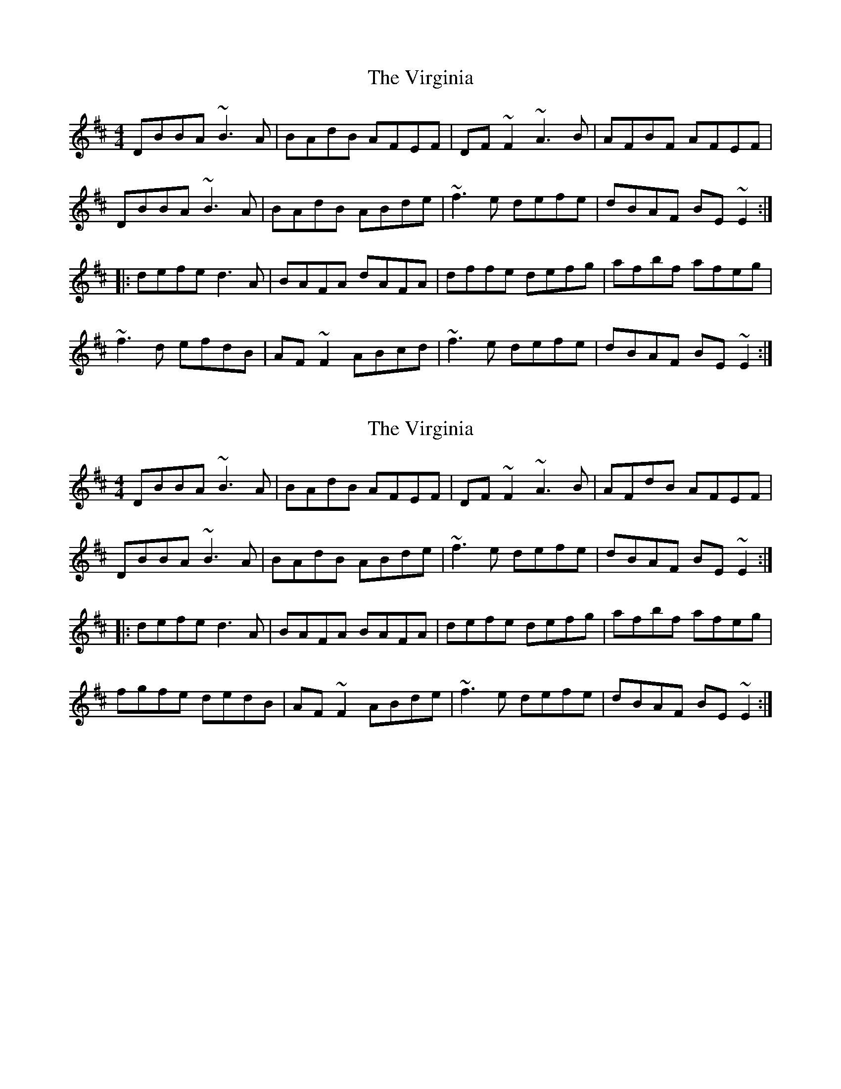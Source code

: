 X: 1
T: Virginia, The
Z: CreadurMawnOrganig
S: https://thesession.org/tunes/812#setting812
R: reel
M: 4/4
L: 1/8
K: Dmaj
DBBA ~B3A | BAdB AFEF | DF~F2 ~A3B | AFBF AFEF |
DBBA ~B3A | BAdB ABde | ~f3e defe | dBAF BE~E2 :|
|:defe d3A | BAFA dAFA | dffe defg | afbf afeg |
~f3d efdB | AF~F2 ABcd | ~f3e defe | dBAF BE~E2 :|
X: 2
T: Virginia, The
Z: sixholes
S: https://thesession.org/tunes/812#setting20721
R: reel
M: 4/4
L: 1/8
K: Dmaj
DBBA ~B3A | BAdB AFEF | DF~F2 ~A3B | AFdB AFEF |
DBBA ~B3A | BAdB ABde | ~f3e defe | dBAF BE~E2 :|
|:defe d3A | BAFA BAFA | defe defg | afbf afeg |
fgfe dedB | AF~F2 ABde | ~f3e defe | dBAF BE~E2 :|
X: 3
T: Virginia, The
Z: BillScates
S: https://thesession.org/tunes/812#setting25210
R: reel
M: 4/4
L: 1/8
K: Dmaj
|:"G"DBBA B/B/B BA|BAdB "A"AFEF|"D"DF F/F/F / A2 AB|AFBF AFEF|
"G"DBBA B/B/B BA|BAdB "A"ABde|"D"f/f/f fe defe|dBAF BE E2:|
|:"D"defe d/d/d dA|BAFA dAFA|dffe defg|afbf afeg|
"Bm"f/f/f fd "A"efdB|"D"AF F/F/F ABde|"G"f/f/f fe defe|"A"dBAF BE E2:|
X: 4
T: Virginia, The
Z: JACKB
S: https://thesession.org/tunes/812#setting25212
R: reel
M: 4/4
L: 1/8
K: Dmaj
|:DBBA B3c | BAdB AFEF | DFF2 A3B | AF F2 AFEF |
DBBA B3c | BAdB ABde | f3e defe | dBAF BE E2 :|
|:defe d3A | BAFA dAFA | defe defg | a2 bf afeg |
f3d efdB | AF F2 ABde | f3e defe | dBAF BE E2 :|
X: 5
T: Virginia, The
Z: ArtemisFowltheSecond
S: https://thesession.org/tunes/812#setting30365
R: reel
M: 4/4
L: 1/8
K: Dmaj
|DBBA ~B3d|BAdB AFEF|D~F3 ~A2F/G/A|AFBF AFEF|
|DBBA ~B3d|BAdB ABde|~f3e defe| dBAF B~E3|
|DBBA ~B3d|BAdB AFEF|D~F3 A~F3|AFBF AFEF|
|DBBA ~B3d|BAdB BABd|~f3e defe| dBAF B~E3|
|defe d3A|BAFA dAFA| defe defg| afbf afef|
|ffdf edBA|A~F3 AB de|~f3e defe| dBAF B~E3|
